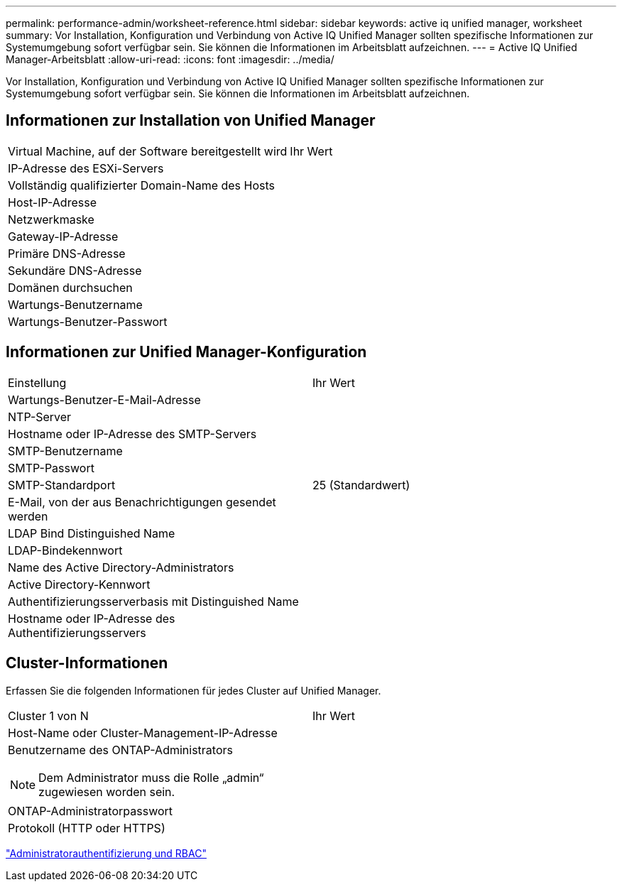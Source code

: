 ---
permalink: performance-admin/worksheet-reference.html 
sidebar: sidebar 
keywords: active iq unified manager, worksheet 
summary: Vor Installation, Konfiguration und Verbindung von Active IQ Unified Manager sollten spezifische Informationen zur Systemumgebung sofort verfügbar sein. Sie können die Informationen im Arbeitsblatt aufzeichnen. 
---
= Active IQ Unified Manager-Arbeitsblatt
:allow-uri-read: 
:icons: font
:imagesdir: ../media/


[role="lead"]
Vor Installation, Konfiguration und Verbindung von Active IQ Unified Manager sollten spezifische Informationen zur Systemumgebung sofort verfügbar sein. Sie können die Informationen im Arbeitsblatt aufzeichnen.



== Informationen zur Installation von Unified Manager

|===


| Virtual Machine, auf der Software bereitgestellt wird | Ihr Wert 


 a| 
IP-Adresse des ESXi-Servers
 a| 



 a| 
Vollständig qualifizierter Domain-Name des Hosts
 a| 



 a| 
Host-IP-Adresse
 a| 



 a| 
Netzwerkmaske
 a| 



 a| 
Gateway-IP-Adresse
 a| 



 a| 
Primäre DNS-Adresse
 a| 



 a| 
Sekundäre DNS-Adresse
 a| 



 a| 
Domänen durchsuchen
 a| 



 a| 
Wartungs-Benutzername
 a| 



 a| 
Wartungs-Benutzer-Passwort
 a| 

|===


== Informationen zur Unified Manager-Konfiguration

|===


| Einstellung | Ihr Wert 


 a| 
Wartungs-Benutzer-E-Mail-Adresse
 a| 



 a| 
NTP-Server
 a| 



 a| 
Hostname oder IP-Adresse des SMTP-Servers
 a| 



 a| 
SMTP-Benutzername
 a| 



 a| 
SMTP-Passwort
 a| 



 a| 
SMTP-Standardport
 a| 
25 (Standardwert)



 a| 
E-Mail, von der aus Benachrichtigungen gesendet werden
 a| 



 a| 
LDAP Bind Distinguished Name
 a| 



 a| 
LDAP-Bindekennwort
 a| 



 a| 
Name des Active Directory-Administrators
 a| 



 a| 
Active Directory-Kennwort
 a| 



 a| 
Authentifizierungsserverbasis mit Distinguished Name
 a| 



 a| 
Hostname oder IP-Adresse des Authentifizierungsservers
 a| 

|===


== Cluster-Informationen

Erfassen Sie die folgenden Informationen für jedes Cluster auf Unified Manager.

|===


| Cluster 1 von N | Ihr Wert 


 a| 
Host-Name oder Cluster-Management-IP-Adresse
 a| 



 a| 
Benutzername des ONTAP-Administrators

[NOTE]
====
Dem Administrator muss die Rolle „admin“ zugewiesen worden sein.

==== a| 



 a| 
ONTAP-Administratorpasswort
 a| 



 a| 
Protokoll (HTTP oder HTTPS)
 a| 

|===
link:../authentication/index.html["Administratorauthentifizierung und RBAC"]
